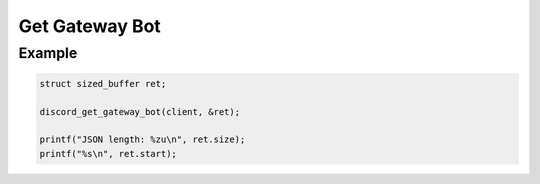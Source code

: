 Get Gateway Bot
===============

.. doxygenfunction:: discord_get_gateway_bot

Example
-------

.. code:: c

   struct sized_buffer ret;

   discord_get_gateway_bot(client, &ret);
   
   printf("JSON length: %zu\n", ret.size);
   printf("%s\n", ret.start);
